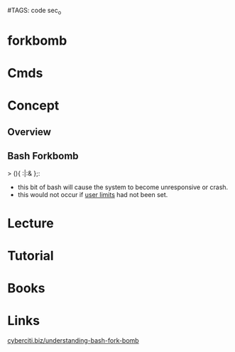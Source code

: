#TAGS: code sec_o


* forkbomb
* Cmds
* Concept
** Overview
** Bash Forkbomb
> (){ :|:& };:
- this bit of bash will cause the system to become unresponsive or crash.
- this would not occur if [[file:~/org/tech/cmds/ulimit.org][user limits]] had not been set.

* Lecture
* Tutorial
* Books
* Links
[[https://www.cyberciti.biz/faq/understanding-bash-fork-bomb/][cyberciti.biz/understanding-bash-fork-bomb]]
